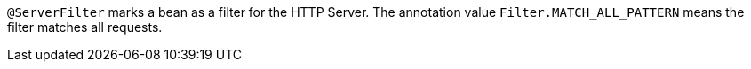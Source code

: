 `@ServerFilter` marks a bean as a filter for the HTTP Server. The annotation value `Filter.MATCH_ALL_PATTERN` means the filter matches all requests.
